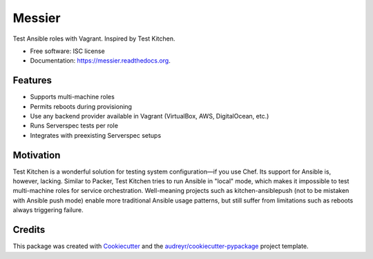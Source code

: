 ===============================
Messier
===============================

.. image:: https://img.shields.io/pypi/v/messier.svg
        :target: https://pypi.python.org/pypi/messier

.. image:: https://img.shields.io/travis/conorsch/messier.svg
        :target: https://travis-ci.org/conorsch/messier

.. image:: https://readthedocs.org/projects/messier/badge/?version=latest
        :target: https://readthedocs.org/projects/messier/?badge=latest
        :alt: Documentation Status


Test Ansible roles with Vagrant. Inspired by Test Kitchen.

* Free software: ISC license
* Documentation: https://messier.readthedocs.org.

Features
--------

* Supports multi-machine roles
* Permits reboots during provisioning
* Use any backend provider available in Vagrant (VirtualBox, AWS, DigitalOcean, etc.)
* Runs Serverspec tests per role
* Integrates with preexisting Serverspec setups

Motivation
----------

Test Kitchen is a wonderful solution for testing system configuration—if you use Chef.
Its support for Ansible is, however, lacking. Similar to Packer, Test Kitchen tries
to run Ansible in "local" mode, which makes it impossible to test multi-machine roles
for service orchestration. Well-meaning projects such as kitchen-ansiblepush (not to
be mistaken with Ansible push mode) enable more traditional Ansible usage patterns,
but still suffer from limitations such as reboots always triggering failure.


Credits
---------

This package was created with Cookiecutter_ and the `audreyr/cookiecutter-pypackage`_ project template.

.. _Cookiecutter: https://github.com/audreyr/cookiecutter
.. _`audreyr/cookiecutter-pypackage`: https://github.com/audreyr/cookiecutter-pypackage
